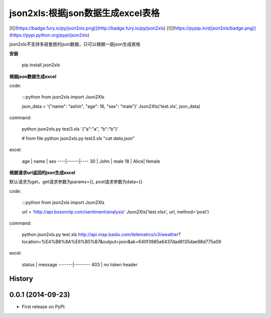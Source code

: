 json2xls:根据json数据生成excel表格
==================================

[![](https://badge.fury.io/py/json2xls.png)](http://badge.fury.io/py/json2xls)
[![](https://pypip.in/d/json2xls/badge.png)](https://pypi.python.org/pypi/json2xls)

json2xls不支持多层套嵌的json数据，只可以根据一层json生成表格

**安装**

    pip install json2xls

**根据json数据生成excel**

code:

    :::python
    from json2xls import Json2Xls

    json_data = '{"name": "ashin", "age": 16, "sex": "male"}'
    Json2Xls('test.xls', json_data)

command:

    python json2xls.py test3.xls '{"a":"a", "b":"b"}'

    # from file
    python json2xls.py test3.xls "`cat data.json`"

excel:

    age | name | sex
    ----|------|----
    30  | John | male
    18  | Alice| female


**根据请求url返回的json生成excel**

默认请求为get，get请求参数为params={}, post请求参数为data={}

code:

    :::python
    from json2xls import Json2Xls

    url = 'http://api.bosonnlp.com/sentiment/analysis'
    Json2Xls('test.xlsx', url, method='post')

command:

    python json2xls.py test.xls http://api.map.baidu.com/telematics/v3/weather\?location\=%E4%B8%8A%E6%B5%B7\&output\=json\&ak\=640f3985a6437dad8135dae98d775a09

excel:

    status | message
    -------|--------
    403    | no token header





History
-------

0.0.1 (2014-09-23)
---------------------

* First release on PyPI.


